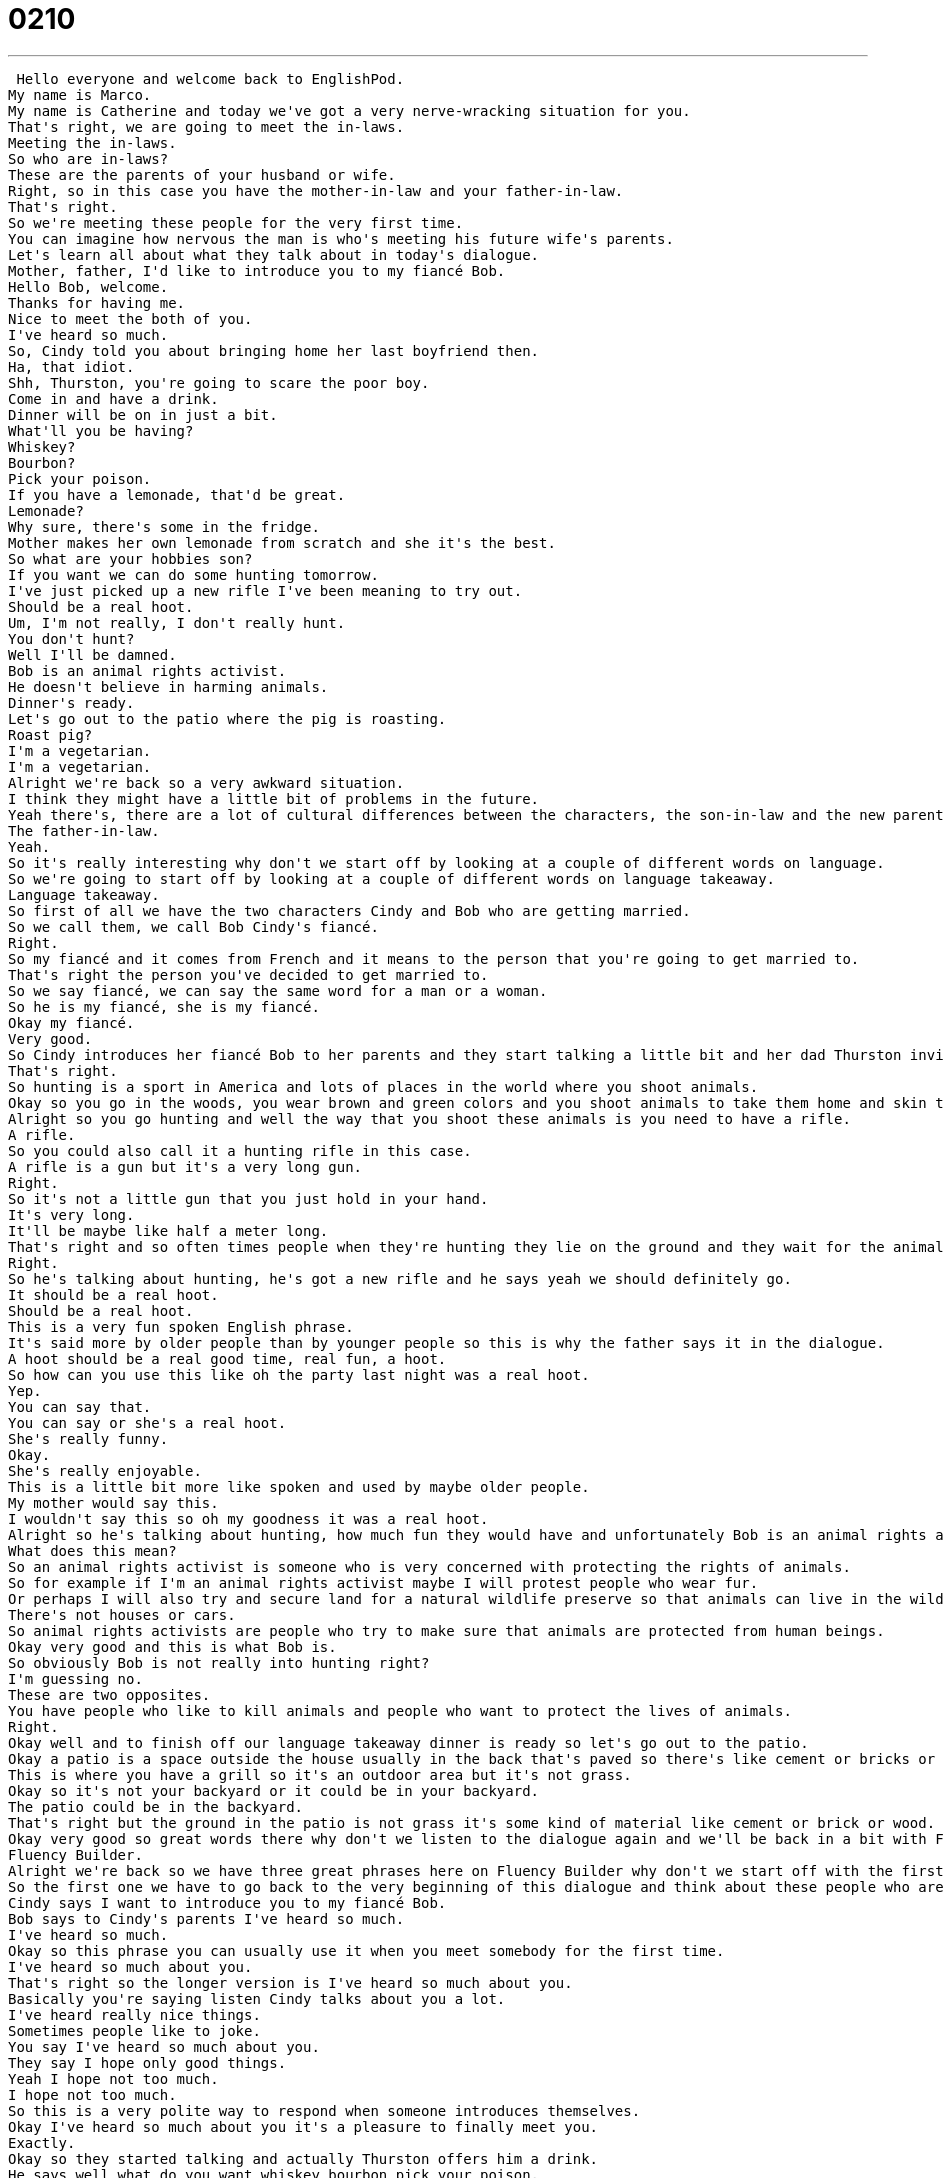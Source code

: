 = 0210
:toc: left
:toclevels: 3
:sectnums:
:stylesheet: ../../../../myAdocCss.css

'''


 Hello everyone and welcome back to EnglishPod.
My name is Marco.
My name is Catherine and today we've got a very nerve-wracking situation for you.
That's right, we are going to meet the in-laws.
Meeting the in-laws.
So who are in-laws?
These are the parents of your husband or wife.
Right, so in this case you have the mother-in-law and your father-in-law.
That's right.
So we're meeting these people for the very first time.
You can imagine how nervous the man is who's meeting his future wife's parents.
Let's learn all about what they talk about in today's dialogue.
Mother, father, I'd like to introduce you to my fiancé Bob.
Hello Bob, welcome.
Thanks for having me.
Nice to meet the both of you.
I've heard so much.
So, Cindy told you about bringing home her last boyfriend then.
Ha, that idiot.
Shh, Thurston, you're going to scare the poor boy.
Come in and have a drink.
Dinner will be on in just a bit.
What'll you be having?
Whiskey?
Bourbon?
Pick your poison.
If you have a lemonade, that'd be great.
Lemonade?
Why sure, there's some in the fridge.
Mother makes her own lemonade from scratch and she it's the best.
So what are your hobbies son?
If you want we can do some hunting tomorrow.
I've just picked up a new rifle I've been meaning to try out.
Should be a real hoot.
Um, I'm not really, I don't really hunt.
You don't hunt?
Well I'll be damned.
Bob is an animal rights activist.
He doesn't believe in harming animals.
Dinner's ready.
Let's go out to the patio where the pig is roasting.
Roast pig?
I'm a vegetarian.
I'm a vegetarian.
Alright we're back so a very awkward situation.
I think they might have a little bit of problems in the future.
Yeah there's, there are a lot of cultural differences between the characters, the son-in-law and the new parents.
The father-in-law.
Yeah.
So it's really interesting why don't we start off by looking at a couple of different words on language.
So we're going to start off by looking at a couple of different words on language takeaway.
Language takeaway.
So first of all we have the two characters Cindy and Bob who are getting married.
So we call them, we call Bob Cindy's fiancé.
Right.
So my fiancé and it comes from French and it means to the person that you're going to get married to.
That's right the person you've decided to get married to.
So we say fiancé, we can say the same word for a man or a woman.
So he is my fiancé, she is my fiancé.
Okay my fiancé.
Very good.
So Cindy introduces her fiancé Bob to her parents and they start talking a little bit and her dad Thurston invites him to go do some hunting tomorrow.
That's right.
So hunting is a sport in America and lots of places in the world where you shoot animals.
Okay so you go in the woods, you wear brown and green colors and you shoot animals to take them home and skin them and eat them or to keep them as trophies.
Alright so you go hunting and well the way that you shoot these animals is you need to have a rifle.
A rifle.
So you could also call it a hunting rifle in this case.
A rifle is a gun but it's a very long gun.
Right.
So it's not a little gun that you just hold in your hand.
It's very long.
It'll be maybe like half a meter long.
That's right and so often times people when they're hunting they lie on the ground and they wait for the animals to pass and they hide themselves and then they shoot from a long distance.
Right.
So he's talking about hunting, he's got a new rifle and he says yeah we should definitely go.
It should be a real hoot.
Should be a real hoot.
This is a very fun spoken English phrase.
It's said more by older people than by younger people so this is why the father says it in the dialogue.
A hoot should be a real good time, real fun, a hoot.
So how can you use this like oh the party last night was a real hoot.
Yep.
You can say that.
You can say or she's a real hoot.
She's really funny.
Okay.
She's really enjoyable.
This is a little bit more like spoken and used by maybe older people.
My mother would say this.
I wouldn't say this so oh my goodness it was a real hoot.
Alright so he's talking about hunting, how much fun they would have and unfortunately Bob is an animal rights activist.
What does this mean?
So an animal rights activist is someone who is very concerned with protecting the rights of animals.
So for example if I'm an animal rights activist maybe I will protest people who wear fur.
Or perhaps I will also try and secure land for a natural wildlife preserve so that animals can live in the wild.
There's not houses or cars.
So animal rights activists are people who try to make sure that animals are protected from human beings.
Okay very good and this is what Bob is.
So obviously Bob is not really into hunting right?
I'm guessing no.
These are two opposites.
You have people who like to kill animals and people who want to protect the lives of animals.
Right.
Okay well and to finish off our language takeaway dinner is ready so let's go out to the patio.
Okay a patio is a space outside the house usually in the back that's paved so there's like cement or bricks or some kind of tile and that's where you have a table and chairs or some place to sit and rest.
This is where you have a grill so it's an outdoor area but it's not grass.
Okay so it's not your backyard or it could be in your backyard.
The patio could be in the backyard.
That's right but the ground in the patio is not grass it's some kind of material like cement or brick or wood.
Okay very good so great words there why don't we listen to the dialogue again and we'll be back in a bit with Fluency Builder.
Fluency Builder.
Alright we're back so we have three great phrases here on Fluency Builder why don't we start off with the first one.
So the first one we have to go back to the very beginning of this dialogue and think about these people who are introducing each other for the very first time.
Cindy says I want to introduce you to my fiancé Bob.
Bob says to Cindy's parents I've heard so much.
I've heard so much.
Okay so this phrase you can usually use it when you meet somebody for the first time.
I've heard so much about you.
That's right so the longer version is I've heard so much about you.
Basically you're saying listen Cindy talks about you a lot.
I've heard really nice things.
Sometimes people like to joke.
You say I've heard so much about you.
They say I hope only good things.
Yeah I hope not too much.
I hope not too much.
So this is a very polite way to respond when someone introduces themselves.
Okay I've heard so much about you it's a pleasure to finally meet you.
Exactly.
Okay so they started talking and actually Thurston offers him a drink.
He says well what do you want whiskey bourbon pick your poison.
Alright this is one of my very favorite phrases in English.
The father in law wants to give the new son in law drink and there are many different options.
So pick your poison means pick your drink.
You might hear this at a bar.
What do you want to drink.
Pick your poison.
Right.
You could have whiskey rum.
So usually we're just talking about alcoholic drinks.
Okay so you wouldn't you wouldn't really use this for juices or some water or something like that.
This is for alcohol.
Okay so if you say pick your poison that's for alcohol.
Right.
Or maybe you can ask somebody what they're drinking.
You would say what's your poison.
Yeah what's your poison.
Okay.
So poison in this case is a slang term for alcohol.
Very good.
And finally when Cindy was talking about lemonade that her mother makes she said she makes it from scratch to make something from scratch.
You could say my mother makes chocolate chip cookies from scratch.
This means to not not to buy something in the store but to make it all yourself from nothing.
So making lemonade from scratch means taking lemons cutting them taking the juice adding some sugar so you're making it from nothing.
Okay.
You're not using some kind of kit or some kind of you know canned drink from the store.
Okay so for example maybe some Italians in Italy make their spaghetti from scratch with flour and they knead it and they make everything from scratch.
Wow so you don't buy a box of spaghetti but you actually have to cut the spaghetti and pull it and.
Exactly.
Very very hard work.
So to make something from scratch and usually you can add the something goes in between right to make lemonade from scratch make bread from scratch make ice cream from scratch.
Okay so those are our three phrases for today let's listen to the dialogue for one last time and we'll be back to talk about this very very interesting topic.
Come in have a drink dinner will be on in just a bit.
What will you be having whiskey bourbon pick your poison.
If you have a lemonade that that'd be great.
Lemonade?
Why sure there's some in the fridge.
Mother makes her own lemonade from scratch it's the best.
So what are your hobbies son if you want we can do some hunting tomorrow.
I've just picked up a new rifle I've been meaning to try out should be a real hoot.
I'm not really I don't really hunt.
You don't hunt.
Well I'll be damn.
Bob is an animal rights activist.
He doesn't believe in harming animals.
Dinner's ready.
Let's go out to the patio where the pig is roasting.
Roast pig?
I'm a vegetarian.
This is a very scary topic for a lot of people I think they get very nervous introducing themselves because in this case Bob is going to be marrying Cindy.
So these are going to be his in-laws forever.
Yeah and it seems interesting the differences as you mentioned before between the father in law who's very much into hunting and drinks and likes roast pig whereas this guy is more of animal rights activist doesn't drink.
He's a vegetarian.
He doesn't eat meat.
So I think it would be very complicated and I think this happens a lot also with people from different cultures right maybe you're Asian and you're marrying an American or something like this.
Yeah that's right I think it can be very very difficult.
I recently went to a wedding between a Chinese girl and an American guy and it was amazing to see all these people getting together because the families were so different but they all got along really well.
It was really fun.
They were all very supportive.
They were just excited for their kids.
Yeah but I think it can be a little bit difficult right.
I mean being in a family where the culture is so different or the traditions and the customs are strange to you.
But it's exciting because then as a family the young people who are getting married they can pick the traditions they want and make new traditions.
So this is a very interesting topic.
We want to know maybe if you are married how did it go when you met your in-laws.
Are you very different or did you get along very well or how is it in your country?
Yeah please do let us know.
Our website is EnglishPod.com.
We hope to see you there.
Alright everyone.
Bye. +
